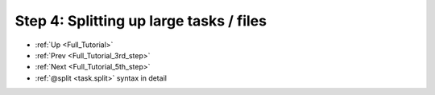 .. _Full_Tutorial_4th_step:

###################################################################
Step 4: Splitting up large tasks / files
###################################################################
* :ref:`Up <Full_Tutorial>` 
* :ref:`Prev <Full_Tutorial_3rd_step>` 
* :ref:`Next <Full_Tutorial_5th_step>` 
* :ref:`@split <task.split>` syntax in detail


